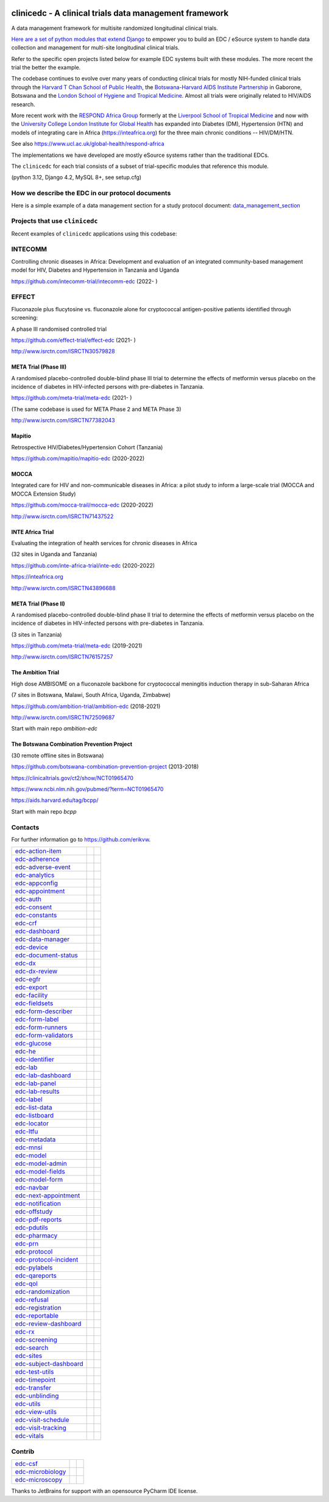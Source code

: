 |pypi| |downloads| |black|

clinicedc -  A clinical trials data management framework
========================================================

A data management framework for multisite randomized longitudinal clinical trials.

`Here are a set of python modules that extend Django <https://github.com/clinicedc/edc>`__ to empower you to build an EDC / eSource system to handle data
collection and management for multi-site longitudinal clinical trials.

Refer to the specific open projects listed below for example EDC systems built with these modules.
The more recent the trial the better the example.

The codebase continues to evolve over many years of conducting clinical trials for mostly NIH-funded clinical trials through
the `Harvard T Chan School of Public Health <https://aids.harvard.edu>`__, the
`Botswana-Harvard AIDS Institute Partnership <https://aids.harvard.edu/research/bhp>`__
in Gaborone, Botswana and the `London School of Hygiene and Tropical Medicine <https://lshtm.ac.uk>`__.
Almost all trials were originally related to HIV/AIDS research.

More recent work with the `RESPOND Africa Group <https://www.ucl.ac.uk/global-health/respond-africa>`__ formerly at the
`Liverpool School of Tropical Medicine <https://lstm.ac.uk>`__ and now with the `University College London Institute for Global Health <https://www.ucl.ac.uk/global-health/>`__ has expanded into Diabetes (DM),
Hypertension (HTN) and models of integrating care in Africa (https://inteafrica.org) for the
three main chronic conditions -- HIV/DM/HTN.

See also https://www.ucl.ac.uk/global-health/respond-africa

The implementations we have developed are mostly eSource systems rather than the traditional EDCs.

The ``clinicedc`` for each trial consists of a subset of trial-specific modules that reference this module.

(python 3.12, Django 4.2, MySQL 8+, see setup.cfg)


How we describe the EDC in our protocol documents
-------------------------------------------------

Here is a simple example of a data management section for a study protocol document: `data_management_section`_

.. _data_management_section: https://github.com/clinicedc/edc/blob/main/docs/protocol_data_management_section.rst


Projects that use ``clinicedc``
-------------------------------
Recent examples of ``clinicedc`` applications using this codebase:

INTECOMM
--------
Controlling chronic diseases in Africa: Development and evaluation of an integrated community-based management model for HIV, Diabetes and Hypertension in Tanzania and Uganda

https://github.com/intecomm-trial/intecomm-edc (2022- )

EFFECT
------
Fluconazole plus flucytosine vs. fluconazole alone for cryptococcal antigen-positive patients identified through screening:

A phase III randomised controlled trial

https://github.com/effect-trial/effect-edc (2021- )

http://www.isrctn.com/ISRCTN30579828

META Trial (Phase III)
~~~~~~~~~~~~~~~~~~~~~~
A randomised placebo-controlled double-blind phase III trial to determine the effects of metformin versus placebo on the incidence of diabetes in HIV-infected persons with pre-diabetes in Tanzania.

https://github.com/meta-trial/meta-edc (2021- )

(The same codebase is used for META Phase 2 and META Phase 3)

http://www.isrctn.com/ISRCTN77382043

Mapitio
~~~~~~~

Retrospective HIV/Diabetes/Hypertension Cohort (Tanzania)

https://github.com/mapitio/mapitio-edc (2020-2022)

MOCCA
~~~~~

Integrated care for HIV and non-communicable diseases in Africa: a pilot study to inform a large-scale trial (MOCCA and MOCCA Extension Study)

https://github.com/mocca-trail/mocca-edc (2020-2022)

http://www.isrctn.com/ISRCTN71437522

INTE Africa Trial
~~~~~~~~~~~~~~~~~
Evaluating the integration of health services for chronic diseases in Africa

(32 sites in Uganda and Tanzania)

https://github.com/inte-africa-trial/inte-edc (2020-2022)

https://inteafrica.org

http://www.isrctn.com/ISRCTN43896688

META Trial (Phase II)
~~~~~~~~~~~~~~~~~~~~~
A randomised placebo-controlled double-blind phase II trial to determine the effects of metformin versus placebo on the incidence of diabetes in HIV-infected persons with pre-diabetes in Tanzania.

(3 sites in Tanzania)

https://github.com/meta-trial/meta-edc (2019-2021)

http://www.isrctn.com/ISRCTN76157257


The Ambition Trial
~~~~~~~~~~~~~~~~~~

High dose AMBISOME on a fluconazole backbone for cryptococcal meningitis induction therapy in sub-Saharan Africa

(7 sites in Botswana, Malawi, South Africa, Uganda, Zimbabwe)

https://github.com/ambition-trial/ambition-edc (2018-2021)

http://www.isrctn.com/ISRCTN72509687

Start with main repo `ambition-edc`

The Botswana Combination Prevention Project
~~~~~~~~~~~~~~~~~~~~~~~~~~~~~~~~~~~~~~~~~~~

(30 remote offline sites in Botswana)

https://github.com/botswana-combination-prevention-project (2013-2018)

https://clinicaltrials.gov/ct2/show/NCT01965470

https://www.ncbi.nlm.nih.gov/pubmed/?term=NCT01965470

https://aids.harvard.edu/tag/bcpp/

Start with main repo `bcpp`

Contacts
--------

For further information go to https://github.com/erikvw.

|django| |jet-brains|

=========================== ============================= ==================================
edc-action-item_            |edc-action-item|             |pypi-edc-action-item|
edc-adherence_              |edc-adherence|               |pypi-edc-adherence|
edc-adverse-event_          |edc-adverse-event|           |pypi-edc-adverse-event|
edc-analytics_                                            |pypi-edc-analytics|
edc-appconfig_              |edc-appconfig|               |pypi-edc-appconfig|
edc-appointment_            |edc-appointment|             |pypi-edc-appointment|
edc-auth_                   |edc-auth|                    |pypi-edc-auth|
edc-consent_                |edc-consent|                 |pypi-edc-consent|
edc-constants_                                            |pypi-edc-constants|
edc-crf_                    |edc-crf|                     |pypi-edc-crf|
edc-dashboard_              |edc-dashboard|               |pypi-edc-dashboard|
edc-data-manager_           |edc-data-manager|            |pypi-edc-data-manager|
edc-device_                 |edc-device|                  |pypi-edc-device|
edc-document-status_        |edc-document-status|         |pypi-edc-document-status|
edc-dx_                     |edc-dx|                      |pypi-edc-dx|
edc-dx-review_              |edc-dx-review|               |pypi-edc-dx-review|
edc-egfr_                   |edc-egfr|                    |pypi-edc-egfr|
edc-export_                 |edc-export|                  |pypi-edc-export|
edc-facility_               |edc-facility|                |pypi-edc-facility|
edc-fieldsets_              |edc-fieldsets|               |pypi-edc-fieldsets|
edc-form-describer_         |edc-form-describer|          |pypi-edc-form-describer|
edc-form-label_             |edc-form-label|              |pypi-edc-form-label|
edc-form-runners_           |edc-form-runners|            |pypi-edc-form-runners|
edc-form-validators_        |edc-form-validators|         |pypi-edc-form-validators|
edc-glucose_                |edc-glucose|                 |pypi-edc-glucose|
edc-he_                     |edc-he|                      |pypi-edc-he|
edc-identifier_             |edc-identifier|              |pypi-edc-identifier|
edc-lab_                    |edc-lab|                     |pypi-edc-lab|
edc-lab-dashboard_          |edc-lab-dashboard|           |pypi-edc-lab-dashboard|
edc-lab-panel_              |edc-lab-panel|               |pypi-edc-lab-panel|
edc-lab-results_            |edc-lab-results|             |pypi-edc-lab-panel|
edc-label_                  |edc-label|                   |pypi-edc-label|
edc-list-data_              |edc-list-data|               |pypi-edc-list-data|
edc-listboard_              |edc-listboard|               |pypi-edc-listboard|
edc-locator_                |edc-locator|                 |pypi-edc-locator|
edc-ltfu_                   |edc-ltfu|                    |pypi-edc-ltfu|
edc-metadata_               |edc-metadata|                |pypi-edc-metadata|
edc-mnsi_                   |edc-mnsi|                    |pypi-edc-mnsi|
edc-model_                  |edc-model|                   |pypi-edc-model|
edc-model-admin_            |edc-model-admin|             |pypi-edc-model-admin|
edc-model-fields_           |edc-model-fields|            |pypi-edc-model-fields|
edc-model-form_             |edc-model-form|              |pypi-edc-model-form|
edc-navbar_                 |edc-navbar|                  |pypi-edc-navbar|
edc-next-appointment_       |edc-next-appointment|        |pypi-edc-next-appointment|
edc-notification_           |edc-notification|            |pypi-edc-notification|
edc-offstudy_               |edc-offstudy|                |pypi-edc-offstudy|
edc-pdf-reports_            |edc-pdf-reports|             |pypi-edc-pdf-reports|
edc-pdutils_                |edc-pdutils|                 |pypi-edc-pdutils|
edc-pharmacy_               |edc-pharmacy|                |pypi-edc-pharmacy|
edc-prn_                    |edc-prn|                     |pypi-edc-prn|
edc-protocol_               |edc-protocol|                |pypi-edc-protocol|
edc-protocol-incident_      |edc-protocol-incident|       |pypi-edc-protocol-incident|
edc-pylabels_               |edc-pylabels|                |pypi-edc-pylabels|
edc-qareports_              |edc-qareports|               |pypi-edc-qareports|
edc-qol_                    |edc-qol|                     |pypi-edc-qol|
edc-randomization_          |edc-randomization|           |pypi-edc-randomization|
edc-refusal_                |edc-refusal|                 |pypi-edc-refusal|
edc-registration_           |edc-registration|            |pypi-edc-registration|
edc-reportable_             |edc-reportable|              |pypi-edc-reportable|
edc-review-dashboard_       |edc-review-dashboard|        |pypi-edc-review-dashboard|
edc-rx_                     |edc-rx|                      |pypi-edc-rx|
edc-screening_              |edc-screening|               |pypi-edc-screening|
edc-search_                 |edc-search|                  |pypi-edc-search|
edc-sites_                  |edc-sites|                   |pypi-edc-sites|
edc-subject-dashboard_      |edc-subject-dashboard|       |pypi-edc-subject-dashboard|
edc-test-utils_             |edc-test-utils|              |pypi-edc-test-utils|
edc-timepoint_              |edc-timepoint|               |pypi-edc-timepoint|
edc-transfer_               |edc-transfer|                |pypi-edc-transfer|
edc-unblinding_             |edc-unblinding|              |pypi-edc-unblinding|
edc-utils_                  |edc-utils|                   |pypi-edc-utils|
edc-view-utils_             |edc-view-utils|              |pypi-edc-view-utils|
edc-visit-schedule_         |edc-visit-schedule|          |pypi-edc-visit-schedule|
edc-visit-tracking_         |edc-visit-tracking|          |pypi-edc-visit-tracking|
edc-vitals_                 |edc-vitals|                  |pypi-edc-vitals|
=========================== ============================= ==================================


Contrib
-------

========================== ============================== ==================================
edc-csf_                    |edc-csf|                     |pypi-edc-csf|
edc-microbiology_           |edc-microbiology|            |pypi-edc-microbiology|
edc-microscopy_             |edc-microscopy|              |pypi-edc-microscopy|
========================== ============================== ==================================

Thanks to JetBrains for support with an opensource PyCharm IDE license. |jet-brains|

.. |pypi| image:: https://img.shields.io/pypi/v/edc.svg
    :target: https://pypi.python.org/pypi/edc

.. |downloads| image:: https://pepy.tech/badge/edc
   :target: https://pepy.tech/project/edc

.. |django| image:: https://www.djangoproject.com/m/img/badges/djangomade124x25.gif
   :target: http://www.djangoproject.com/
   :alt: Made with Django


.. _edc-action-item: https://github.com/clinicedc/edc-action-item
.. _edc-adherence: https://github.com/clinicedc/edc-adherence
.. _edc-adverse-event: https://github.com/clinicedc/edc-adverse-event
.. _edc-analytics: https://github.com/clinicedc/edc-analytics
.. _edc-appointment: https://github.com/clinicedc/edc-appointment
.. _edc-appconfig: https://github.com/clinicedc/edc-appconfig
.. _edc-auth: https://github.com/clinicedc/edc-auth
.. _edc-consent: https://github.com/clinicedc/edc-consent
.. _edc-constants: https://github.com/clinicedc/edc-constants
.. _edc-crf: https://github.com/clinicedc/edc-crf
.. _edc-csf: https://github.com/clinicedc/edc-csf
.. _edc-dashboard: https://github.com/clinicedc/edc-dashboard
.. _edc-data-manager: https://github.com/clinicedc/edc-data-manager
.. _edc-device: https://github.com/clinicedc/edc-device
.. _edc-document-status: https://github.com/clinicedc/edc-document-status
.. _edc-dx: https://github.com/clinicedc/edc-dx
.. _edc-dx-review: https://github.com/clinicedc/edc-dx-review
.. _edc-egfr: https://github.com/clinicedc/edc-egfr
.. _edc-export: https://github.com/clinicedc/edc-export
.. _edc-facility: https://github.com/clinicedc/edc-facility
.. _edc-fieldsets: https://github.com/clinicedc/edc-fieldsets
.. _edc-form-describer: https://github.com/clinicedc/edc-form-describer
.. _edc-form-label: https://github.com/clinicedc/edc-form-label
.. _edc-form-runners: https://github.com/clinicedc/edc-form-runners
.. _edc-form-validators: https://github.com/clinicedc/edc-form-validators
.. _edc-glucose: https://github.com/clinicedc/edc-glucose
.. _edc-he: https://github.com/clinicedc/edc-he
.. _edc-identifier: https://github.com/clinicedc/edc-identifier
.. _edc-lab: https://github.com/clinicedc/edc-lab
.. _edc-lab-dashboard: https://github.com/clinicedc/edc-lab-dashboard
.. _edc-lab-panel: https://github.com/clinicedc/edc-lab-panel
.. _edc-lab-results: https://github.com/clinicedc/edc-lab-results
.. _edc-label: https://github.com/clinicedc/edc-label
.. _edc-list-data: https://github.com/clinicedc/edc-list-data
.. _edc-listboard: https://github.com/clinicedc/edc-listboard
.. _edc-locator: https://github.com/clinicedc/edc-locator
.. _edc-ltfu: https://github.com/clinicedc/edc-ltfu
.. _edc-metadata: https://github.com/clinicedc/edc-metadata
.. _edc-mnsi: https://github.com/clinicedc/edc-mnsi
.. _edc-microbiology: https://github.com/clinicedc/edc-microbiology
.. _edc-microscopy: https://github.com/clinicedc/edc-microscopy
.. _edc-model: https://github.com/clinicedc/edc-model
.. _edc-model-admin: https://github.com/clinicedc/edc-model-admin
.. _edc-model-fields: https://github.com/clinicedc/edc-model-fields
.. _edc-model-form: https://github.com/clinicedc/edc-model-form
.. _edc-navbar: https://github.com/clinicedc/edc-navbar
.. _edc-next-appointment: https://github.com/clinicedc/edc-next-appointment
.. _edc-notification: https://github.com/clinicedc/edc-notification
.. _edc-offstudy: https://github.com/clinicedc/edc-offstudy
.. _edc-pdutils: https://github.com/clinicedc/edc-pdutils
.. _edc-pharmacy: https://github.com/clinicedc/edc-pharmacy
.. _edc-prn: https://github.com/clinicedc/edc-prn
.. _edc-protocol: https://github.com/clinicedc/edc-protocol
.. _edc-protocol-incident: https://github.com/clinicedc/edc-protocol-incident
.. _edc-pylabels: https://github.com/clinicedc/edc-pylabels
.. _edc-qareports: https://github.com/clinicedc/edc-qareports
.. _edc-qol: https://github.com/clinicedc/edc-qol
.. _edc-randomization: https://github.com/clinicedc/edc-randomization
.. _edc-refusal: https://github.com/clinicedc/edc-refusal
.. _edc-registration: https://github.com/clinicedc/edc-registration
.. _edc-reportable: https://github.com/clinicedc/edc-reportable
.. _edc-pdf-reports: https://github.com/clinicedc/edc-reports
.. _edc-review-dashboard: https://github.com/clinicedc/edc-review-dashboard
.. _edc-rx: https://github.com/clinicedc/edc-rx
.. _edc-screening: https://github.com/clinicedc/edc-screening
.. _edc-search: https://github.com/clinicedc/edc-search
.. _edc-sites: https://github.com/clinicedc/edc-sites
.. _edc-subject-dashboard: https://github.com/clinicedc/edc-subject-dashboard
.. _edc-test-utils: https://github.com/clinicedc/edc-test-utils
.. _edc-timepoint: https://github.com/clinicedc/edc-timepoint
.. _edc-transfer: https://github.com/clinicedc/edc-transfer
.. _edc-unblinding: https://github.com/clinicedc/edc-unblinding
.. _edc-utils: https://github.com/clinicedc/edc-utils
.. _edc-view-utils: https://github.com/clinicedc/edc-view-utils
.. _edc-visit-schedule: https://github.com/clinicedc/edc-visit-schedule
.. _edc-visit-tracking: https://github.com/clinicedc/edc-visit-tracking
.. _edc-vitals: https://github.com/clinicedc/edc-vitals

.. |edc-action-item| image:: https://github.com/clinicedc/edc-action-item/actions/workflows/build.yml/badge.svg
  :target: https://github.com/clinicedc/edc-action-item/actions/workflows/build.yml
.. |edc-adherence| image:: https://github.com/clinicedc/edc-adherence/actions/workflows/build.yml/badge.svg
  :target: https://github.com/clinicedc/edc-adherence/actions/workflows/build.yml
.. |edc-adverse-event| image:: https://github.com/clinicedc/edc-adverse-event/actions/workflows/build.yml/badge.svg
  :target: https://github.com/clinicedc/edc-adverse-event/actions/workflows/build.yml
.. |edc-appointment| image:: https://github.com/clinicedc/edc-appointment/actions/workflows/build.yml/badge.svg
  :target: https://github.com/clinicedc/edc-appointment/actions/workflows/build.yml
.. |edc-appconfig| image:: https://github.com/clinicedc/edc-appconfig/actions/workflows/build.yml/badge.svg
  :target: https://github.com/clinicedc/edc-appconfig/actions/workflows/build.yml
.. |edc-auth| image:: https://github.com/clinicedc/edc-auth/actions/workflows/build.yml/badge.svg
  :target: https://github.com/clinicedc/edc-auth/actions/workflows/build.yml
.. |edc-lab-results| image:: https://github.com/clinicedc/edc-lab-results/actions/workflows/build.yml/badge.svg
  :target: https://github.com/clinicedc/edc-lab-results/actions/workflows/build.yml
.. |edc-clinic| image:: https://github.com/clinicedc/edc-clinic/actions/workflows/build.yml/badge.svg
  :target: https://github.com/clinicedc/edc-clinic/actions/workflows/build.yml
.. |edc-consent| image:: https://github.com/clinicedc/edc-consent/actions/workflows/build.yml/badge.svg
  :target: https://github.com/clinicedc/edc-consent/actions/workflows/build.yml
.. |edc-crf| image:: https://github.com/clinicedc/edc-crf/actions/workflows/build.yml/badge.svg
  :target: https://github.com/clinicedc/edc-crf/actions/workflows/build.yml
.. |edc-csf| image:: https://github.com/clinicedc/edc-csf/actions/workflows/build.yml/badge.svg
  :target: https://github.com/clinicedc/edc-csf/actions/workflows/build.yml
.. |edc-dashboard| image:: https://github.com/clinicedc/edc-dashboard/actions/workflows/build.yml/badge.svg
  :target: https://github.com/clinicedc/edc-dashboard/actions/workflows/build.yml
.. |edc-data-manager| image:: https://github.com/clinicedc/edc-data-manager/actions/workflows/build.yml/badge.svg
  :target: https://github.com/clinicedc/edc-data-manager/actions/workflows/build.yml
.. |edc-device| image:: https://github.com/clinicedc/edc-device/actions/workflows/build.yml/badge.svg
  :target: https://github.com/clinicedc/edc-device/actions/workflows/build.yml
.. |edc-document-status| image:: https://github.com/clinicedc/edc-document-status/actions/workflows/build.yml/badge.svg
  :target: https://github.com/clinicedc/edc-document-status/actions/workflows/build.yml
.. |edc-dx| image:: https://github.com/clinicedc/edc-dx/actions/workflows/build.yml/badge.svg
  :target: https://github.com/clinicedc/edc-dx/actions/workflows/build.yml
.. |edc-dx-review| image:: https://github.com/clinicedc/edc-dx-review/actions/workflows/build.yml/badge.svg
  :target: https://github.com/clinicedc/edc-dx-review/actions/workflows/build.yml
.. |edc-egfr| image:: https://github.com/clinicedc/edc-egfr/actions/workflows/build.yml/badge.svg
  :target: https://github.com/clinicedc/edc-egfr/actions/workflows/build.yml
.. |edc-export| image:: https://github.com/clinicedc/edc-export/actions/workflows/build.yml/badge.svg
  :target: https://github.com/clinicedc/edc-export/actions/workflows/build.yml
.. |edc-facility| image:: https://github.com/clinicedc/edc-facility/actions/workflows/build.yml/badge.svg
  :target: https://github.com/clinicedc/edc-facility/actions/workflows/build.yml
.. |edc-fieldsets| image:: https://github.com/clinicedc/edc-fieldsets/actions/workflows/build.yml/badge.svg
  :target: https://github.com/clinicedc/edc-fieldsets/actions/workflows/build.yml
.. |edc-form-describer| image:: https://github.com/clinicedc/edc-form-describer/actions/workflows/build.yml/badge.svg
  :target: https://github.com/clinicedc/edc-form-describer/actions/workflows/build.yml
.. |edc-form-label| image:: https://github.com/clinicedc/edc-form-label/actions/workflows/build.yml/badge.svg
  :target: https://github.com/clinicedc/edc-form-label/actions/workflows/build.yml
.. |edc-form-runners| image:: https://github.com/clinicedc/edc-form-runners/actions/workflows/build.yml/badge.svg
  :target: https://github.com/clinicedc/edc-form-runners/actions/workflows/build.yml
.. |edc-form-validators| image:: https://github.com/clinicedc/edc-form-validators/actions/workflows/build.yml/badge.svg
  :target: https://github.com/clinicedc/edc-form-validators/actions/workflows/build.yml
.. |edc-glucose| image:: https://github.com/clinicedc/edc-glucose/actions/workflows/build.yml/badge.svg
  :target: https://github.com/clinicedc/edc-glucose/actions/workflows/build.yml
.. |edc-he| image:: https://github.com/clinicedc/edc-he/actions/workflows/build.yml/badge.svg
  :target: https://github.com/clinicedc/edc-he/actions/workflows/build.yml
.. |edc-identifier| image:: https://github.com/clinicedc/edc-identifier/actions/workflows/build.yml/badge.svg
  :target: https://github.com/clinicedc/edc-identifier/actions/workflows/build.yml
.. |edc-lab| image:: https://github.com/clinicedc/edc-lab/actions/workflows/build.yml/badge.svg
  :target: https://github.com/clinicedc/edc-lab/actions/workflows/build.yml
.. |edc-lab-panel| image:: https://github.com/clinicedc/edc-lab-panel/actions/workflows/build.yml/badge.svg
  :target: https://github.com/clinicedc/edc-lab-panel/actions/workflows/build.yml
.. |edc-lab-dashboard| image:: https://github.com/clinicedc/edc-lab-dashboard/actions/workflows/build.yml/badge.svg
  :target: https://github.com/clinicedc/edc-lab-dashboard/actions/workflows/build.yml
.. |edc-label| image:: https://github.com/clinicedc/edc-label/actions/workflows/build.yml/badge.svg
  :target: https://github.com/clinicedc/edc-label/actions/workflows/build.yml
.. |edc-list-data| image:: https://github.com/clinicedc/edc-list-data/actions/workflows/build.yml/badge.svg
  :target: https://github.com/clinicedc/edc-list-data/actions/workflows/build.yml
.. |edc-listboard| image:: https://github.com/clinicedc/edc-listboard/actions/workflows/build.yml/badge.svg
  :target: https://github.com/clinicedc/edc-listboard/actions/workflows/build.yml
.. |edc-locator| image:: https://github.com/clinicedc/edc-locator/actions/workflows/build.yml/badge.svg
  :target: https://github.com/clinicedc/edc-locator/actions/workflows/build.yml
.. |edc-ltfu| image:: https://github.com/clinicedc/edc-ltfu/actions/workflows/build.yml/badge.svg
  :target: https://github.com/clinicedc/edc-ltfu/actions/workflows/build.yml
.. |edc-metadata| image:: https://github.com/clinicedc/edc-metadata/actions/workflows/build.yml/badge.svg
  :target: https://github.com/clinicedc/edc-metadata/actions/workflows/build.yml
.. |edc-metadata-rules| image:: https://github.com/clinicedc/edc-metadata-rules/actions/workflows/build.yml/badge.svg
  :target: https://github.com/clinicedc/edc-metadata-rules/actions/workflows/build.yml
.. |edc-mnsi| image:: https://github.com/clinicedc/edc-mnsi/actions/workflows/build.yml/badge.svg
  :target: https://github.com/clinicedc/edc-mnsi/actions/workflows/build.yml
.. |edc-microbiology| image:: https://github.com/clinicedc/edc-microbiology/actions/workflows/build.yml/badge.svg
  :target: https://github.com/clinicedc/edc-microbiology/actions/workflows/build.yml
.. |edc-microscopy| image:: https://github.com/clinicedc/edc-microscopy/actions/workflows/build.yml/badge.svg
  :target: https://github.com/clinicedc/edc-microscopy/actions/workflows/build.yml
.. |edc-model| image:: https://github.com/clinicedc/edc-model/actions/workflows/build.yml/badge.svg
  :target: https://github.com/clinicedc/edc-model/actions/workflows/build.yml
.. |edc-model-admin| image:: https://github.com/clinicedc/edc-model-admin/actions/workflows/build.yml/badge.svg
  :target: https://github.com/clinicedc/edc-model-admin/actions/workflows/build.yml
.. |edc-model-fields| image:: https://github.com/clinicedc/edc-model-fields/actions/workflows/build.yml/badge.svg
  :target: https://github.com/clinicedc/edc-model-fields/actions/workflows/build.yml
.. |edc-model-form| image:: https://github.com/clinicedc/edc-model-form/actions/workflows/build.yml/badge.svg
  :target: https://github.com/clinicedc/edc-model-form/actions/workflows/build.yml
.. |edc-navbar| image:: https://github.com/clinicedc/edc-navbar/actions/workflows/build.yml/badge.svg
  :target: https://github.com/clinicedc/edc-navbar/actions/workflows/build.yml
.. |edc-next-appointment| image:: https://github.com/clinicedc/edc-next-appointment/actions/workflows/build.yml/badge.svg
  :target: https://github.com/clinicedc/edc-next-appointment/actions/workflows/build.yml
.. |edc-notification| image:: https://github.com/clinicedc/edc-notification/actions/workflows/build.yml/badge.svg
  :target: https://github.com/clinicedc/edc-notification/actions/workflows/build.yml
.. |edc-offstudy| image:: https://github.com/clinicedc/edc-offstudy/actions/workflows/build.yml/badge.svg
  :target: https://github.com/clinicedc/edc-offstudy/actions/workflows/build.yml
.. |edc-pdutils| image:: https://github.com/clinicedc/edc-pdutils/actions/workflows/build.yml/badge.svg
  :target: https://github.com/clinicedc/edc-pdutils/actions/workflows/build.yml
.. |edc-pharmacy| image:: https://github.com/clinicedc/edc-pharmacy/actions/workflows/build.yml/badge.svg
  :target: https://github.com/clinicedc/edc-pharmacy/actions/workflows/build.yml
.. |edc-prn| image:: https://github.com/clinicedc/edc-prn/actions/workflows/build.yml/badge.svg
  :target: https://github.com/clinicedc/edc-prn/actions/workflows/build.yml
.. |edc-protocol| image:: https://github.com/clinicedc/edc-protocol/actions/workflows/build.yml/badge.svg
  :target: https://github.com/clinicedc/edc-protocol/actions/workflows/build.yml
.. |edc-protocol-incident| image:: https://github.com/clinicedc/edc-protocol-incident/actions/workflows/build.yml/badge.svg
  :target: https://github.com/clinicedc/edc-protocol-incident/actions/workflows/build.yml
.. |edc-pylabels| image:: https://github.com/clinicedc/edc-pylabels/actions/workflows/build.yml/badge.svg
  :target: https://github.com/clinicedc/edc-pylabels/actions/workflows/build.yml
.. |edc-randomization| image:: https://github.com/clinicedc/edc-randomization/actions/workflows/build.yml/badge.svg
  :target: https://github.com/clinicedc/edc-randomization/actions/workflows/build.yml
.. |edc-refusal| image:: https://github.com/clinicedc/edc-refusal/actions/workflows/build.yml/badge.svg
  :target: https://github.com/clinicedc/edc-refusal/actions/workflows/build.yml
.. |edc-registration| image:: https://github.com/clinicedc/edc-registration/actions/workflows/build.yml/badge.svg
  :target: https://github.com/clinicedc/edc-registration/actions/workflows/build.yml
.. |edc-reportable| image:: https://github.com/clinicedc/edc-reportable/actions/workflows/build.yml/badge.svg
  :target: https://github.com/clinicedc/edc-reportable/actions/workflows/build.yml
.. |edc-pdf-reports| image:: https://github.com/clinicedc/edc-pdf-reports/actions/workflows/build.yml/badge.svg
  :target: https://github.com/clinicedc/edc-pdf-reports/actions/workflows/build.yml
.. |edc-qareports| image:: https://github.com/clinicedc/edc-qareports/actions/workflows/build.yml/badge.svg
  :target: https://github.com/clinicedc/edc-qareports/actions/workflows/build.yml
.. |edc-qol| image:: https://github.com/clinicedc/edc-qol/actions/workflows/build.yml/badge.svg
  :target: https://github.com/clinicedc/edc-qol/actions/workflows/build.yml
.. |edc-review-dashboard| image:: https://github.com/clinicedc/edc-review-dashboard/actions/workflows/build.yml/badge.svg
  :target: https://github.com/clinicedc/edc-review-dashboard/actions/workflows/build.yml
.. |edc-rx| image:: https://github.com/clinicedc/edc-rx/actions/workflows/build.yml/badge.svg
  :target: https://github.com/clinicedc/edc-rx/actions/workflows/build.yml
.. |edc-screening| image:: https://github.com/clinicedc/edc-screening/actions/workflows/build.yml/badge.svg
  :target: https://github.com/clinicedc/edc-screening/actions/workflows/build.yml
.. |edc-search| image:: https://github.com/clinicedc/edc-search/actions/workflows/build.yml/badge.svg
  :target: https://github.com/clinicedc/edc-search/actions/workflows/build.yml
.. |edc-sites| image:: https://github.com/clinicedc/edc-sites/actions/workflows/build.yml/badge.svg
  :target: https://github.com/clinicedc/edc-sites/actions/workflows/build.yml
.. |edc-subject-dashboard| image:: https://github.com/clinicedc/edc-subject-dashboard/actions/workflows/build.yml/badge.svg
  :target: https://github.com/clinicedc/edc-subject-dashboard/actions/workflows/build.yml
.. |edc-test-utils| image:: https://github.com/clinicedc/edc-test-utils/actions/workflows/build.yml/badge.svg
  :target: https://github.com/clinicedc/edc-test-utils/actions/workflows/build.yml
.. |edc-timepoint| image:: https://github.com/clinicedc/edc-timepoint/actions/workflows/build.yml/badge.svg
  :target: https://github.com/clinicedc/edc-timepoint/actions/workflows/build.yml
.. |edc-transfer| image:: https://github.com/clinicedc/edc-transfer/actions/workflows/build.yml/badge.svg
  :target: https://github.com/clinicedc/edc-transfer/actions/workflows/build.yml
.. |edc-unblinding| image:: https://github.com/clinicedc/edc-unblinding/actions/workflows/build.yml/badge.svg
  :target: https://github.com/clinicedc/edc-unblinding/actions/workflows/build.yml
.. |edc-utils| image:: https://github.com/clinicedc/edc-utils/actions/workflows/build.yml/badge.svg
  :target: https://github.com/clinicedc/edc-utils/actions/workflows/build.yml
.. |edc-view-utils| image:: https://github.com/clinicedc/edc-view-utils/actions/workflows/build.yml/badge.svg
  :target: https://github.com/clinicedc/edc-view-utils/actions/workflows/build.yml
.. |edc-visit-schedule| image:: https://github.com/clinicedc/edc-visit-schedule/actions/workflows/build.yml/badge.svg
  :target: https://github.com/clinicedc/edc-visit-schedule/actions/workflows/build.yml
.. |edc-visit-tracking| image:: https://github.com/clinicedc/edc-visit-tracking/actions/workflows/build.yml/badge.svg
  :target: https://github.com/clinicedc/edc-visit-tracking/actions/workflows/build.yml
.. |edc-vitals| image:: https://github.com/clinicedc/edc-vitals/actions/workflows/build.yml/badge.svg
  :target: https://github.com/clinicedc/edc-vitals/actions/workflows/build.yml

.. |pypi-edc-action-item| image:: https://img.shields.io/pypi/v/edc-action-item.svg
    :target: https://pypi.python.org/pypi/edc-action-item
.. |pypi-edc-adherence| image:: https://img.shields.io/pypi/v/edc-adherence.svg
    :target: https://pypi.python.org/pypi/edc-adherence
.. |pypi-edc-adverse-event| image:: https://img.shields.io/pypi/v/edc-adverse-event.svg
    :target: https://pypi.python.org/pypi/edc-adverse-event
.. |pypi-edc-analytics| image:: https://img.shields.io/pypi/v/edc-analytics.svg
    :target: https://pypi.python.org/pypi/edc-analytics
.. |pypi-edc-appointment| image:: https://img.shields.io/pypi/v/edc-appointment.svg
    :target: https://pypi.python.org/pypi/edc-appointment
.. |pypi-edc-appconfig| image:: https://img.shields.io/pypi/v/edc-appconfig.svg
    :target: https://pypi.python.org/pypi/edc-appconfig
.. |pypi-edc-auth| image:: https://img.shields.io/pypi/v/edc-auth.svg
    :target: https://pypi.python.org/pypi/edc-auth
.. |pypi-edc-blood-results| image:: https://img.shields.io/pypi/v/edc-blood-results.svg
    :target: https://pypi.python.org/pypi/edc-blood-results
.. |pypi-edc-consent| image:: https://img.shields.io/pypi/v/edc-consent.svg
    :target: https://pypi.python.org/pypi/edc-consent
.. |pypi-edc-constants| image:: https://img.shields.io/pypi/v/edc-constants.svg
    :target: https://pypi.python.org/pypi/edc-constants
.. |pypi-edc-crf| image:: https://img.shields.io/pypi/v/edc-crf.svg
    :target: https://pypi.python.org/pypi/edc-crf
.. |pypi-edc-csf| image:: https://img.shields.io/pypi/v/edc-csf.svg
    :target: https://pypi.python.org/pypi/edc-csf
.. |pypi-edc-dashboard| image:: https://img.shields.io/pypi/v/edc-dashboard.svg
    :target: https://pypi.python.org/pypi/edc-dashboard
.. |pypi-edc-data-manager| image:: https://img.shields.io/pypi/v/edc-data-manager.svg
    :target: https://pypi.python.org/pypi/edc-data-manager
.. |pypi-edc-device| image:: https://img.shields.io/pypi/v/edc-device.svg
    :target: https://pypi.python.org/pypi/edc-device
.. |pypi-edc-document-status| image:: https://img.shields.io/pypi/v/edc-document-status.svg
    :target: https://pypi.python.org/pypi/edc-document-status
.. |pypi-edc-dx| image:: https://img.shields.io/pypi/v/edc-dx.svg
    :target: https://pypi.python.org/pypi/edc-dx
.. |pypi-edc-dx-review| image:: https://img.shields.io/pypi/v/edc-dx-review.svg
    :target: https://pypi.python.org/pypi/edc-dx-review
.. |pypi-edc-egfr| image:: https://img.shields.io/pypi/v/edc-egfr.svg
    :target: https://pypi.python.org/pypi/edc-egfr
.. |pypi-edc-export| image:: https://img.shields.io/pypi/v/edc-export.svg
    :target: https://pypi.python.org/pypi/edc-export
.. |pypi-edc-facility| image:: https://img.shields.io/pypi/v/edc-facility.svg
    :target: https://pypi.python.org/pypi/edc-facility
.. |pypi-edc-fieldsets| image:: https://img.shields.io/pypi/v/edc-fieldsets.svg
    :target: https://pypi.python.org/pypi/edc-fieldsets
.. |pypi-edc-form-describer| image:: https://img.shields.io/pypi/v/edc-form-describer.svg
    :target: https://pypi.python.org/pypi/edc-form-describer
.. |pypi-edc-form-label| image:: https://img.shields.io/pypi/v/edc-form-label.svg
    :target: https://pypi.python.org/pypi/edc-form-label
.. |pypi-edc-form-runners| image:: https://img.shields.io/pypi/v/edc-form-runners.svg
    :target: https://pypi.python.org/pypi/edc-form-runners
.. |pypi-edc-form-validators| image:: https://img.shields.io/pypi/v/edc-form-validators.svg
    :target: https://pypi.python.org/pypi/edc-form-validators
.. |pypi-edc-glucose| image:: https://img.shields.io/pypi/v/edc-glucose.svg
    :target: https://pypi.python.org/pypi/edc-glucose
.. |pypi-edc-he| image:: https://img.shields.io/pypi/v/edc-he.svg
    :target: https://pypi.python.org/pypi/edc-he
.. |pypi-edc-identifier| image:: https://img.shields.io/pypi/v/edc-identifier.svg
    :target: https://pypi.python.org/pypi/edc-identifier
.. |pypi-edc-lab| image:: https://img.shields.io/pypi/v/edc-lab.svg
    :target: https://pypi.python.org/pypi/edc-lab
.. |pypi-edc-lab-panel| image:: https://img.shields.io/pypi/v/edc-lab-panel.svg
    :target: https://pypi.python.org/pypi/edc-lab-panel
.. |pypi-edc-lab-dashboard| image:: https://img.shields.io/pypi/v/edc-lab-dashboard.svg
    :target: https://pypi.python.org/pypi/edc-lab-dashboard
.. |pypi-edc-label| image:: https://img.shields.io/pypi/v/edc-label.svg
    :target: https://pypi.python.org/pypi/edc-label
.. |pypi-edc-list-data| image:: https://img.shields.io/pypi/v/edc-list-data.svg
    :target: https://pypi.python.org/pypi/edc-list-data
.. |pypi-edc-listboard| image:: https://img.shields.io/pypi/v/edc-listboard.svg
    :target: https://pypi.python.org/pypi/edc-listboard
.. |pypi-edc-locator| image:: https://img.shields.io/pypi/v/edc-locator.svg
    :target: https://pypi.python.org/pypi/edc-locator
.. |pypi-edc-ltfu| image:: https://img.shields.io/pypi/v/edc-ltfu.svg
    :target: https://pypi.python.org/pypi/edc-ltfu
.. |pypi-edc-metadata| image:: https://img.shields.io/pypi/v/edc-metadata.svg
    :target: https://pypi.python.org/pypi/edc-metadata
.. |pypi-edc-mnsi| image:: https://img.shields.io/pypi/v/edc-mnsi.svg
    :target: https://pypi.python.org/pypi/edc-mnsi
.. |pypi-edc-microbiology| image:: https://img.shields.io/pypi/v/edc-microbiology.svg
    :target: https://pypi.python.org/pypi/edc-microbiology
.. |pypi-edc-microscopy| image:: https://img.shields.io/pypi/v/edc-microscopy.svg
    :target: https://pypi.python.org/pypi/edc-microscopy
.. |pypi-edc-model| image:: https://img.shields.io/pypi/v/edc-model.svg
    :target: https://pypi.python.org/pypi/edc-model
.. |pypi-edc-model-admin| image:: https://img.shields.io/pypi/v/edc-model-admin.svg
    :target: https://pypi.python.org/pypi/edc-model-admin
.. |pypi-edc-model-fields| image:: https://img.shields.io/pypi/v/edc-model-fields.svg
    :target: https://pypi.python.org/pypi/edc-model-fields
.. |pypi-edc-model-form| image:: https://img.shields.io/pypi/v/edc-model-form.svg
    :target: https://pypi.python.org/pypi/edc-model-form
.. |pypi-edc-navbar| image:: https://img.shields.io/pypi/v/edc-navbar.svg
    :target: https://pypi.python.org/pypi/edc-navbar
.. |pypi-edc-next-appointment| image:: https://img.shields.io/pypi/v/edc-next-appointment.svg
    :target: https://pypi.python.org/pypi/edc-next-appointment
.. |pypi-edc-notification| image:: https://img.shields.io/pypi/v/edc-notification.svg
    :target: https://pypi.python.org/pypi/edc-notification
.. |pypi-edc-offstudy| image:: https://img.shields.io/pypi/v/edc-offstudy.svg
    :target: https://pypi.python.org/pypi/edc-offstudy
.. |pypi-edc-pdutils| image:: https://img.shields.io/pypi/v/edc-pdutils.svg
    :target: https://pypi.python.org/pypi/edc-pdutils
.. |pypi-edc-pharmacy| image:: https://img.shields.io/pypi/v/edc-pharmacy.svg
    :target: https://pypi.python.org/pypi/edc-pharmacy
.. |pypi-edc-pharmacy-dashboard| image:: https://img.shields.io/pypi/v/edc-pharmacy-dashboard.svg
    :target: https://pypi.python.org/pypi/edc-pharmacy-dashboard
.. |pypi-edc-prn| image:: https://img.shields.io/pypi/v/edc-prn.svg
    :target: https://pypi.python.org/pypi/edc-prn
.. |pypi-edc-protocol| image:: https://img.shields.io/pypi/v/edc-protocol.svg
    :target: https://pypi.python.org/pypi/edc-protocol
.. |pypi-edc-protocol-incident| image:: https://img.shields.io/pypi/v/edc-protocol-incident.svg
    :target: https://pypi.python.org/pypi/edc-protocol-incident
.. |pypi-edc-pylabels| image:: https://img.shields.io/pypi/v/edc-pylabels.svg
    :target: https://pypi.python.org/pypi/edc-pylabels
.. |pypi-edc-qol| image:: https://img.shields.io/pypi/v/edc-qol.svg
    :target: https://pypi.python.org/pypi/edc-qol
.. |pypi-edc-randomization| image:: https://img.shields.io/pypi/v/edc-randomization.svg
    :target: https://pypi.python.org/pypi/edc-randomization
.. |pypi-edc-refusal| image:: https://img.shields.io/pypi/v/edc-refusal.svg
    :target: https://pypi.python.org/pypi/edc-refusal
.. |pypi-edc-registration| image:: https://img.shields.io/pypi/v/edc-registration.svg
    :target: https://pypi.python.org/pypi/edc-registration
.. |pypi-edc-reportable| image:: https://img.shields.io/pypi/v/edc-reportable.svg
    :target: https://pypi.python.org/pypi/edc-reportable
.. |pypi-edc-pdf-reports| image:: https://img.shields.io/pypi/v/edc-pdf-reports.svg
    :target: https://pypi.python.org/pypi/edc-pdf-reports
.. |pypi-edc-qareports| image:: https://img.shields.io/pypi/v/edc-qareports.svg
    :target: https://pypi.python.org/pypi/edc-qareports
.. |pypi-edc-review-dashboard| image:: https://img.shields.io/pypi/v/edc-review-dashboard.svg
    :target: https://pypi.python.org/pypi/edc-review-dashboard
.. |pypi-edc-rx| image:: https://img.shields.io/pypi/v/edc-rx.svg
    :target: https://pypi.python.org/pypi/edc-rx
.. |pypi-edc-screening| image:: https://img.shields.io/pypi/v/edc-screening.svg
    :target: https://pypi.python.org/pypi/edc-screening
.. |pypi-edc-search| image:: https://img.shields.io/pypi/v/edc-search.svg
    :target: https://pypi.python.org/pypi/edc-search
.. |pypi-edc-sites| image:: https://img.shields.io/pypi/v/edc-sites.svg
    :target: https://pypi.python.org/pypi/edc-sites
.. |pypi-edc-subject-dashboard| image:: https://img.shields.io/pypi/v/edc-subject-dashboard.svg
    :target: https://pypi.python.org/pypi/edc-subject-dashboard
.. |pypi-edc-test-utils| image:: https://img.shields.io/pypi/v/edc-test-utils.svg
    :target: https://pypi.python.org/pypi/edc-test-utils
.. |pypi-edc-timepoint| image:: https://img.shields.io/pypi/v/edc-timepoint.svg
    :target: https://pypi.python.org/pypi/edc-timepoint
.. |pypi-edc-transfer| image:: https://img.shields.io/pypi/v/edc-transfer.svg
    :target: https://pypi.python.org/pypi/edc-transfer
.. |pypi-edc-unblinding| image:: https://img.shields.io/pypi/v/edc-unblinding.svg
    :target: https://pypi.python.org/pypi/edc-unblinding
.. |pypi-edc-utils| image:: https://img.shields.io/pypi/v/edc-utils.svg
    :target: https://pypi.python.org/pypi/edc-utils
.. |pypi-edc-view-utils| image:: https://img.shields.io/pypi/v/edc-view-utils.svg
    :target: https://pypi.python.org/pypi/edc-view-utils
.. |pypi-edc-visit-schedule| image:: https://img.shields.io/pypi/v/edc-visit-schedule.svg
    :target: https://pypi.python.org/pypi/edc-visit-schedule
.. |pypi-edc-visit-tracking| image:: https://img.shields.io/pypi/v/edc-visit-tracking.svg
    :target: https://pypi.python.org/pypi/edc-visit-tracking
.. |pypi-edc-vitals| image:: https://img.shields.io/pypi/v/edc-vitals.svg
    :target: https://pypi.python.org/pypi/edc-vitals
.. |jet-brains| image:: https://resources.jetbrains.com/storage/products/company/brand/logos/PyCharm_icon.png
    :target: https://jb.gg/OpenSource
    :width: 25
    :alt: JetBrains PyCharm

.. |black| image:: https://img.shields.io/badge/code%20style-black-000000.svg
    :target: https://github.com/psf/black
